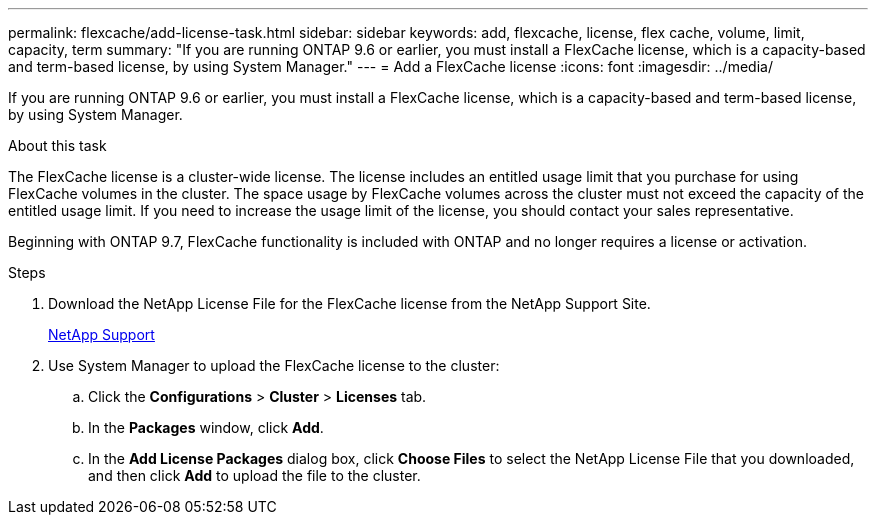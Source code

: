 ---
permalink: flexcache/add-license-task.html
sidebar: sidebar
keywords: add, flexcache, license, flex cache, volume, limit, capacity, term
summary: "If you are running ONTAP 9.6 or earlier, you must install a FlexCache license, which is a capacity-based and term-based license, by using System Manager."
---
= Add a FlexCache license
:icons: font
:imagesdir: ../media/

[.lead]
If you are running ONTAP 9.6 or earlier, you must install a FlexCache license, which is a capacity-based and term-based license, by using System Manager.

.About this task

The FlexCache license is a cluster-wide license. The license includes an entitled usage limit that you purchase for using FlexCache volumes in the cluster. The space usage by FlexCache volumes across the cluster must not exceed the capacity of the entitled usage limit. If you need to increase the usage limit of the license, you should contact your sales representative.

Beginning with ONTAP 9.7, FlexCache functionality is included with ONTAP and no longer requires a license or activation. 

.Steps

. Download the NetApp License File for the FlexCache license from the NetApp Support Site.
+
https://mysupport.netapp.com/site/global/dashboard[NetApp Support]

. Use System Manager to upload the FlexCache license to the cluster:
.. Click the *Configurations* > *Cluster* > *Licenses* tab.
.. In the *Packages* window, click *Add*.
.. In the *Add License Packages* dialog box, click *Choose Files* to select the NetApp License File that you downloaded, and then click *Add* to upload the file to the cluster.

// 2024-Jan-17, ONTAPDOC-1366
// 08 DEC 2021, BURT 1430515
